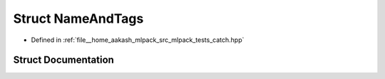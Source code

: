 .. _exhale_struct_structCatch_1_1NameAndTags:

Struct NameAndTags
==================

- Defined in :ref:`file__home_aakash_mlpack_src_mlpack_tests_catch.hpp`


Struct Documentation
--------------------


.. doxygenstruct:: Catch::NameAndTags
   :members:
   :protected-members:
   :undoc-members: